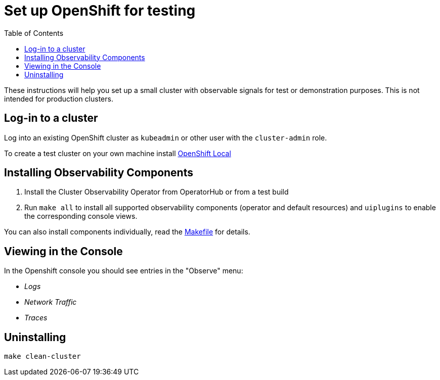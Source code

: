 = Set up OpenShift for testing
:toc: left

These instructions will help you set up a small cluster with observable
signals for test or demonstration purposes. This is not intended for
production clusters.

== Log-in to a cluster

Log into an existing OpenShift cluster as `kubeadmin` or other user with the `cluster-admin` role.

To create a test cluster on your own machine install
https://developers.redhat.com/products/openshift-local/overview[OpenShift Local]

== Installing Observability Components

1. Install the Cluster Observability Operator from OperatorHub or from a test build
2. Run `make all` to install all supported observability components (operator and default resources)
  and `uiplugins` to enable the corresponding console views.

You can also install components individually, read the link:Makefile[Makefile] for details.

== Viewing in the Console

In the Openshift console you should see entries in the "Observe" menu:

- _Logs_
- _Network Traffic_
- _Traces_

== Uninstalling

[source,bash]
----
make clean-cluster
----

